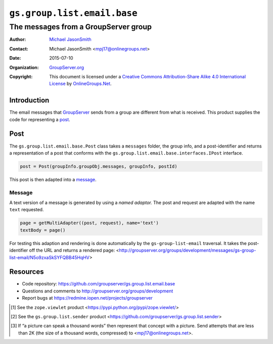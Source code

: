 ============================
``gs.group.list.email.base``
============================
~~~~~~~~~~~~~~~~~~~~~~~~~~~~~~~~~~~~~
The messages from a GroupServer group
~~~~~~~~~~~~~~~~~~~~~~~~~~~~~~~~~~~~~

:Author: `Michael JasonSmith`_
:Contact: Michael JasonSmith <mpj17@onlinegroups.net>
:Date: 2015-07-10
:Organization: `GroupServer.org`_
:Copyright: This document is licensed under a
  `Creative Commons Attribution-Share Alike 4.0 International License`_
  by `OnlineGroups.Net`_.

.. _Creative Commons Attribution-Share Alike 4.0 International License:
    http://creativecommons.org/licenses/by-sa/4.0/

Introduction
============

The email messages that GroupServer_ sends from a group are
different from what is received. This product supplies the code
for representing a post_.

Post
====

The ``gs.group.list.email.base.Post`` class takes a ``messages``
folder, the group info, and a post-identifier and returns a
representation of a post that conforms with the
``gs.group.list.email.base.interfaces.IPost`` interface.

.. code-block:: python

  post = Post(groupInfo.groupObj.messages, groupInfo, postId)

This post is then adapted into a message_.

Message
-------

A text version of a message is generated by using a *named
adaptor.* The post and request are adapted with the name ``text``
requested.

.. code-block:: python

  page = getMultiAdapter((post, request), name='text')
  textBody = page()

For testing this adaption and rendering is done automatically by
the ``gs-group-list-email`` traversal. It takes the
post-identifier off the URL and returns a rendered page:
<http://groupserver.org/groups/development/messages/gs-group-list-email/N5o9zxaSkSYFQBB45HqHV>

Resources
=========

- Code repository: https://github.com/groupserver/gs.group.list.email.base
- Questions and comments to http://groupserver.org/groups/development
- Report bugs at https://redmine.iopen.net/projects/groupserver

.. [#viewlet] See the ``zope.viewlet`` product
              <https://pypi.python.org/pypi/zope.viewlet/>

.. [#sender] See the ``gs.group.list.sender`` product
             <https://github.com/groupserver/gs.group.list.sender>

.. [#picture] If “a picture can speak a thousand words” then
              represent that concept with a picture. Send
              attempts that are less than 2K (the size of a
              thousand words, compressed) to
              <mpj17@onlinegroups.net>.

.. _GroupServer: http://groupserver.org/
.. _GroupServer.org: http://groupserver.org/
.. _OnlineGroups.Net: https://onlinegroups.net
.. _Michael JasonSmith: http://groupserver.org/p/mpj17

..  LocalWords:  IAppendix viewlets groupserver EmailTextPrologue
